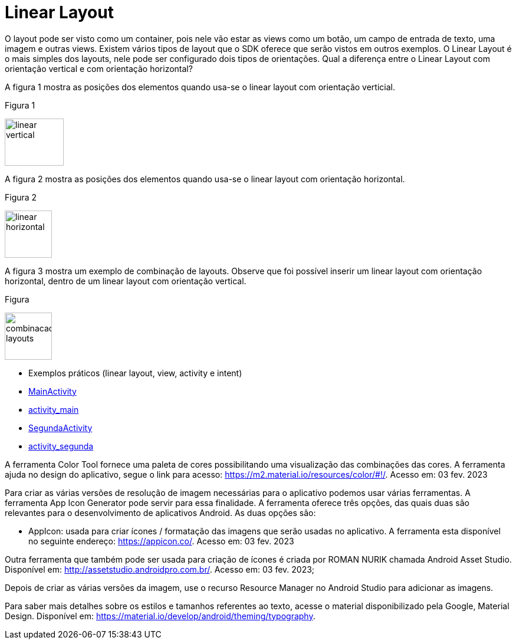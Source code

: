 //caminho padrão para imagens

:figure-caption: Figura
:doctype: book

//gera apresentacao
//pode se baixar os arquivos e add no diretório
:revealjsdir: https://cdnjs.cloudflare.com/ajax/libs/reveal.js/3.8.0

//GERAR ARQUIVOS
//make slides
//make ebook

= Linear Layout

O layout pode ser visto como um container, pois nele vão estar as views como um botão, um campo de entrada de texto, uma imagem e outras views. Existem vários tipos de layout que o SDK oferece que serão vistos em outros exemplos. O Linear Layout é o mais simples dos layouts, nele pode ser configurado dois tipos de orientações. Qual a diferença entre o Linear Layout com orientação vertical e com orientação horizontal?

A figura 1 mostra as posições dos elementos quando usa-se o linear layout com orientação verticial.

Figura 1

image::linear_vertical.png[width=100,height=80]

A figura 2 mostra as posições dos elementos quando usa-se o linear layout com orientação horizontal.

Figura 2

image::linear_horizontal.png[width=80,height=80]

A figura 3 mostra um exemplo de combinação de layouts. Observe que foi possível inserir um linear layout com orientação horizontal, dentro de um linear layout com orientação vertical.

Figura 

image::combinacao_layouts.png[width=80,height=80]

- Exemplos práticos (linear layout, view, activity e intent)

- link:codigos/MainActivity.java[MainActivity]
- link:codigos/activity_main.xml[activity_main]
- link:codigos/SegundaActivity.java[SegundaActivity]
- link:codigos/activity_segunda.xml[activity_segunda]

A ferramenta Color Tool fornece uma paleta de cores possibilitando uma visualização das combinações das cores. A ferramenta ajuda no design do aplicativo, segue o link para acesso: https://m2.material.io/resources/color/#!/. Acesso em: 03 fev. 2023

Para criar as várias versões de resolução de imagem necessárias para o aplicativo podemos usar várias ferramentas. A ferramenta App Icon Generator pode servir para essa finalidade. A ferramenta oferece três opções, das quais duas são relevantes para o desenvolvimento de aplicativos Android. As duas opções são:

 - AppIcon: usada para criar ícones / formatação das imagens que serão usadas no aplicativo. A ferramenta esta disponível no seguinte endereço: https://appicon.co/. Acesso em: 03 fev. 2023
  
Outra ferramenta que também pode ser usada para criação de ícones é criada por ROMAN NURIK chamada Android Asset Studio. Disponível em: http://assetstudio.androidpro.com.br/. Acesso em: 03 fev. 2023;

Depois de criar as várias versões da imagem, use o recurso Resource Manager no Android Studio para adicionar as imagens.

Para saber mais detalhes sobre os estilos e tamanhos referentes ao texto, acesse o material disponibilizado pela Google, Material Design. Disponível em: https://material.io/develop/android/theming/typography.


